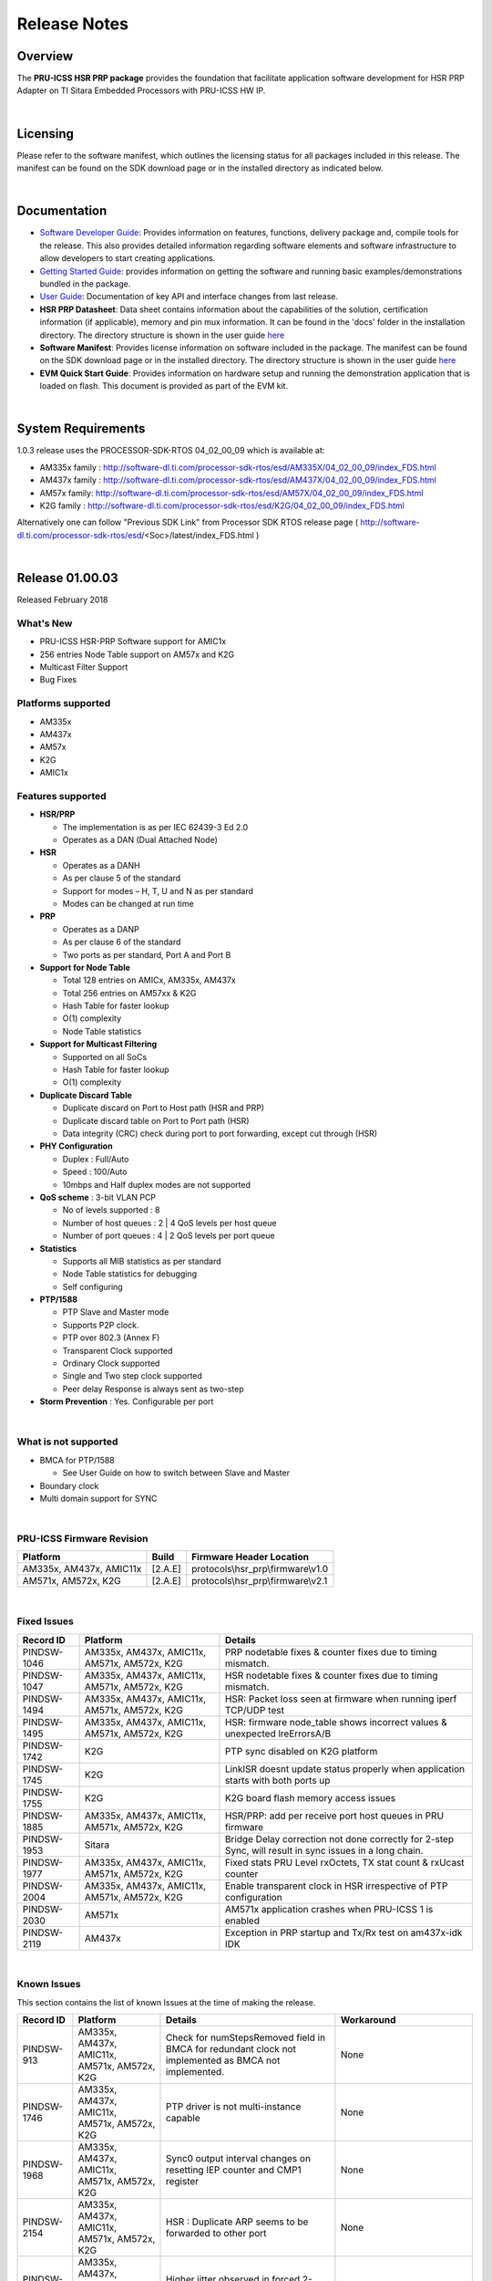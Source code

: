 .. http://processors.wiki.ti.com/index.php/PRU_ICSS_HSR_PRP_Release_Notes

Release Notes
================================

Overview
----------------

The **PRU-ICSS HSR PRP package** provides the foundation that facilitate
application software development for HSR PRP Adapter on TI Sitara
Embedded Processors with PRU-ICSS HW IP.

| 

Licensing
--------------------

Please refer to the software manifest, which outlines the licensing
status for all packages included in this release. The manifest can be
found on the SDK download page or in the installed directory as
indicated below.

| 

Documentation
---------------------------

-  `Software Developer
   Guide <http://processors.wiki.ti.com/index.php/Industrial_Protocol_Package_Software_Developer_Guide>`__:
   Provides information on features, functions, delivery package and,
   compile tools for the release. This also provides detailed
   information regarding software elements and software infrastructure
   to allow developers to start creating applications.
-  `Getting Started
   Guide <http://processors.wiki.ti.com/index.php/Industrial_Protocol_Package_Getting_Started_Guide>`__:
   provides information on getting the software and running basic
   examples/demonstrations bundled in the package.
-  `User Guide <http://processors.wiki.ti.com/index.php/PRU_ICSS_HSR_PRP>`__: Documentation of
   key API and interface changes from last release.
-  **HSR PRP Datasheet**: Data sheet contains information about the
   capabilities of the solution, certification information (if
   applicable), memory and pin mux information. It can be found in the
   'docs' folder in the installation directory. The directory structure
   is shown in the user guide `here <http://processors.wiki.ti.com/index.php/PRU_ICSS_HSR_PRP>`__
-  **Software Manifest**: Provides license information on software
   included in the package. The manifest can be found on the SDK
   download page or in the installed directory. The directory structure
   is shown in the user guide `here <http://processors.wiki.ti.com/index.php/PRU_ICSS_HSR_PRP>`__
-  **EVM Quick Start Guide**: Provides information on hardware setup and
   running the demonstration application that is loaded on flash. This
   document is provided as part of the EVM kit.

| 

System Requirements
---------------------------

1.0.3 release uses the PROCESSOR-SDK-RTOS 04\_02\_00\_09 which is
available at:

-  AM335x family :
   http://software-dl.ti.com/processor-sdk-rtos/esd/AM335X/04_02_00_09/index_FDS.html
-  AM437x family :
   http://software-dl.ti.com/processor-sdk-rtos/esd/AM437X/04_02_00_09/index_FDS.html
-  AM57x family:
   http://software-dl.ti.com/processor-sdk-rtos/esd/AM57X/04_02_00_09/index_FDS.html
-  K2G family :
   http://software-dl.ti.com/processor-sdk-rtos/esd/K2G/04_02_00_09/index_FDS.html

Alternatively one can follow "Previous SDK Link" from Processor SDK RTOS
release page (
http://software-dl.ti.com/processor-sdk-rtos/esd/<Soc>/latest/index_FDS.html
)

| 

Release 01.00.03
---------------------

Released February 2018

What's New
^^^^^^^^^^^^^^^^

-  PRU-ICSS HSR-PRP Software support for AMIC1x
-  256 entries Node Table support on AM57x and K2G
-  Multicast Filter Support
-  Bug Fixes

Platforms supported
^^^^^^^^^^^^^^^^^^^^^^^

-  AM335x
-  AM437x
-  AM57x
-  K2G
-  AMIC1x

Features supported
^^^^^^^^^^^^^^^^^^^^^^^^

-  **HSR/PRP**

   -  The implementation is as per IEC 62439-3 Ed 2.0
   -  Operates as a DAN (Dual Attached Node)

-  **HSR**

   -  Operates as a DANH
   -  As per clause 5 of the standard
   -  Support for modes – H, T, U and N as per standard
   -  Modes can be changed at run time

-  **PRP**

   -  Operates as a DANP
   -  As per clause 6 of the standard
   -  Two ports as per standard, Port A and Port B

-  **Support for Node Table**

   -  Total 128 entries on AMICx, AM335x, AM437x
   -  Total 256 entries on AM57xx & K2G
   -  Hash Table for faster lookup
   -  O(1) complexity
   -  Node Table statistics

-  **Support for Multicast Filtering**

   -  Supported on all SoCs
   -  Hash Table for faster lookup
   -  O(1) complexity

-  **Duplicate Discard Table**

   -  Duplicate discard on Port to Host path (HSR and PRP)
   -  Duplicate discard table on Port to Port path (HSR)
   -  Data integrity (CRC) check during port to port forwarding, except
      cut through (HSR)

-  **PHY Configuration**

   -  Duplex : Full/Auto
   -  Speed : 100/Auto
   -  10mbps and Half duplex modes are not supported

-  **QoS scheme** : 3-bit VLAN PCP

   -  No of levels supported : 8
   -  Number of host queues : 2 \| 4 QoS levels per host queue
   -  Number of port queues : 4 \| 2 QoS levels per port queue

-  **Statistics**

   -  Supports all MIB statistics as per standard
   -  Node Table statistics for debugging
   -  Self configuring

-  **PTP/1588**

   -  PTP Slave and Master mode
   -  Supports P2P clock.
   -  PTP over 802.3 (Annex F)
   -  Transparent Clock supported
   -  Ordinary Clock supported
   -  Single and Two step clock supported
   -  Peer delay Response is always sent as two-step

-  **Storm Prevention** : Yes. Configurable per port

| 

What is not supported
^^^^^^^^^^^^^^^^^^^^^^^^^^^

-  BMCA for PTP/1588

   -  See User Guide on how to switch between Slave and Master

-  Boundary clock
-  Multi domain support for SYNC

| 

PRU-ICSS Firmware Revision
^^^^^^^^^^^^^^^^^^^^^^^^^^^^^^^^

+---------------------------+-----------+---------------------------------------+
| Platform                  | Build     | Firmware Header Location              |
+===========================+===========+=======================================+
| AM335x, AM437x, AMIC11x   | [2.A.E]   | protocols\\hsr\_prp\\firmware\\v1.0   |
+---------------------------+-----------+---------------------------------------+
| AM571x, AM572x, K2G       | [2.A.E]   | protocols\\hsr\_prp\\firmware\\v2.1   |
+---------------------------+-----------+---------------------------------------+

| 

Fixed Issues
^^^^^^^^^^^^^^^^^^^

+---------------+------------------------------------------------+-----------------------------------------------------------------------------------------------------------+
| Record ID     | Platform                                       | Details                                                                                                   |
+===============+================================================+===========================================================================================================+
| PINDSW-1046   | AM335x, AM437x, AMIC11x, AM571x, AM572x, K2G   | PRP nodetable fixes & counter fixes due to timing mismatch.                                               |
+---------------+------------------------------------------------+-----------------------------------------------------------------------------------------------------------+
| PINDSW-1047   | AM335x, AM437x, AMIC11x, AM571x, AM572x, K2G   | HSR nodetable fixes & counter fixes due to timing mismatch.                                               |
+---------------+------------------------------------------------+-----------------------------------------------------------------------------------------------------------+
| PINDSW-1494   | AM335x, AM437x, AMIC11x, AM571x, AM572x, K2G   | HSR: Packet loss seen at firmware when running iperf TCP/UDP test                                         |
+---------------+------------------------------------------------+-----------------------------------------------------------------------------------------------------------+
| PINDSW-1495   | AM335x, AM437x, AMIC11x, AM571x, AM572x, K2G   | HSR: firmware node\_table shows incorrect values & unexpected lreErrorsA/B                                |
+---------------+------------------------------------------------+-----------------------------------------------------------------------------------------------------------+
| PINDSW-1742   | K2G                                            | PTP sync disabled on K2G platform                                                                         |
+---------------+------------------------------------------------+-----------------------------------------------------------------------------------------------------------+
| PINDSW-1745   | K2G                                            | LinkISR doesnt update status properly when application starts with both ports up                          |
+---------------+------------------------------------------------+-----------------------------------------------------------------------------------------------------------+
| PINDSW-1755   | K2G                                            | K2G board flash memory access issues                                                                      |
+---------------+------------------------------------------------+-----------------------------------------------------------------------------------------------------------+
| PINDSW-1885   | AM335x, AM437x, AMIC11x, AM571x, AM572x, K2G   | HSR/PRP: add per receive port host queues in PRU firmware                                                 |
+---------------+------------------------------------------------+-----------------------------------------------------------------------------------------------------------+
| PINDSW-1953   | Sitara                                         | Bridge Delay correction not done correctly for 2-step Sync, will result in sync issues in a long chain.   |
+---------------+------------------------------------------------+-----------------------------------------------------------------------------------------------------------+
| PINDSW-1977   | AM335x, AM437x, AMIC11x, AM571x, AM572x, K2G   | Fixed stats PRU Level rxOctets, TX stat count & rxUcast counter                                           |
+---------------+------------------------------------------------+-----------------------------------------------------------------------------------------------------------+
| PINDSW-2004   | AM335x, AM437x, AMIC11x, AM571x, AM572x, K2G   | Enable transparent clock in HSR irrespective of PTP configuration                                         |
+---------------+------------------------------------------------+-----------------------------------------------------------------------------------------------------------+
| PINDSW-2030   | AM571x                                         | AM571x application crashes when PRU-ICSS 1 is enabled                                                     |
+---------------+------------------------------------------------+-----------------------------------------------------------------------------------------------------------+
| PINDSW-2119   | AM437x                                         | Exception in PRP startup and Tx/Rx test on am437x-idk IDK                                                 |
+---------------+------------------------------------------------+-----------------------------------------------------------------------------------------------------------+

| 

Known Issues
^^^^^^^^^^^^^^^^^^^^^

This section contains the list of known Issues at the time of making the
release.

+---------------+------------------------------------------------+--------------------------------------------------------------------------------------------------------+----------------------------------------------------------------------------------------------+
| Record ID     | Platform                                       | Details                                                                                                | Workaround                                                                                   |
+===============+================================================+========================================================================================================+==============================================================================================+
| PINDSW-913    | AM335x, AM437x, AMIC11x, AM571x, AM572x, K2G   | Check for numStepsRemoved field in BMCA for redundant clock not implemented as BMCA not implemented.   | None                                                                                         |
+---------------+------------------------------------------------+--------------------------------------------------------------------------------------------------------+----------------------------------------------------------------------------------------------+
| PINDSW-1746   | AM335x, AM437x, AMIC11x, AM571x, AM572x, K2G   | PTP driver is not multi-instance capable                                                               | None                                                                                         |
+---------------+------------------------------------------------+--------------------------------------------------------------------------------------------------------+----------------------------------------------------------------------------------------------+
| PINDSW-1968   | AM335x, AM437x, AMIC11x, AM571x, AM572x, K2G   | Sync0 output interval changes on resetting IEP counter and CMP1 register                               | None                                                                                         |
+---------------+------------------------------------------------+--------------------------------------------------------------------------------------------------------+----------------------------------------------------------------------------------------------+
| PINDSW-2154   | AM335x, AM437x, AMIC11x, AM571x, AM572x, K2G   | HSR : Duplicate ARP seems to be forwarded to other port                                                | None                                                                                         |
+---------------+------------------------------------------------+--------------------------------------------------------------------------------------------------------+----------------------------------------------------------------------------------------------+
| PINDSW-2294   | AM335x, AM437x, AMIC11x, AM571x, AM572x, K2G   | Higher jitter observed in forced 2-step mode                                                           | None                                                                                         |
+---------------+------------------------------------------------+--------------------------------------------------------------------------------------------------------+----------------------------------------------------------------------------------------------+
+---------------+------------------------------------------------+--------------------------------------------------------------------------------------------------------+----------------------------------------------------------------------------------------------+
| PRSDK-3086    | AM335x, AM437x, AMIC11x, AM571x, AM572x, K2G   | Interrupt modification due change to host queue remapping scheme.                                      | Patch and rebuild the ICSS EMAC LLD & NIMU ICSS LLD. Rebuild of driver libraries required.   |
+---------------+------------------------------------------------+--------------------------------------------------------------------------------------------------------+----------------------------------------------------------------------------------------------+
| PRSDK-3454    | AM335x, AM437x, AMIC11x, AM571x, AM572x, K2G   | Modification due to mismatch in finalPrioQueue variable.                                               | Patch and rebuild the ICSS EMAC LLD.                                                         |
+---------------+------------------------------------------------+--------------------------------------------------------------------------------------------------------+----------------------------------------------------------------------------------------------+

| 

| 

Key APIs & interface changes
--------------------------------

-  `This
   section <http://processors.wiki.ti.com/index.php/HSRPRP_Key_API_and_interface_changes>`__
   provides important information on the application porting to the
   current version of PRU-ICSS-HSR-PRP-DAN software
